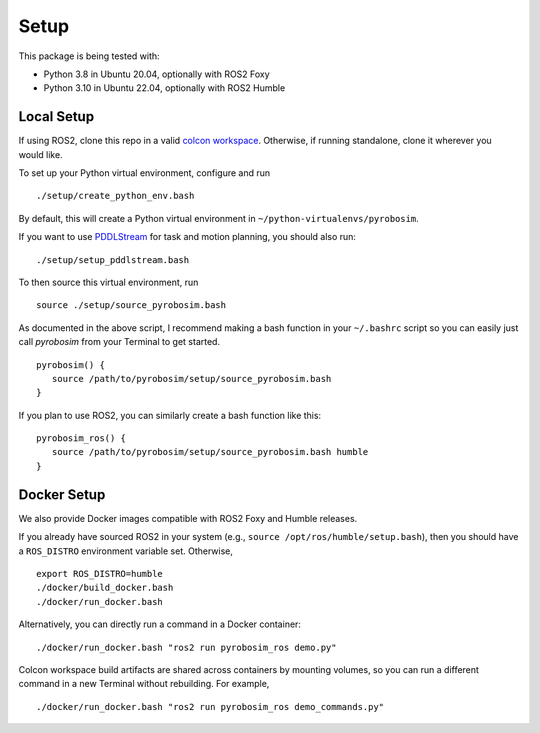 Setup
=====

This package is being tested with:

* Python 3.8 in Ubuntu 20.04, optionally with ROS2 Foxy
* Python 3.10 in Ubuntu 22.04, optionally with ROS2 Humble

Local Setup
-----------

If using ROS2, clone this repo in a valid `colcon workspace <https://docs.ros.org/en/foxy/Tutorials/Workspace/Creating-A-Workspace.html>`_.
Otherwise, if running standalone, clone it wherever you would like.

To set up your Python virtual environment, configure and run

::

  ./setup/create_python_env.bash

By default, this will create a Python virtual environment in ``~/python-virtualenvs/pyrobosim``.

If you want to use `PDDLStream <https://github.com/caelan/pddlstream>`_ for 
task and motion planning, you should also run:

::

   ./setup/setup_pddlstream.bash

To then source this virtual environment, run

::

    source ./setup/source_pyrobosim.bash

As documented in the above script, I recommend making a bash function in your ``~/.bashrc`` script so you can easily just call `pyrobosim` from your Terminal to get started.

::

    pyrobosim() {
       source /path/to/pyrobosim/setup/source_pyrobosim.bash
    }

If you plan to use ROS2, you can similarly create a bash function like this:

::

    pyrobosim_ros() {
       source /path/to/pyrobosim/setup/source_pyrobosim.bash humble
    }


Docker Setup
------------

We also provide Docker images compatible with ROS2 Foxy and Humble releases.

If you already have sourced ROS2 in your system (e.g., ``source /opt/ros/humble/setup.bash``),
then you should have a ``ROS_DISTRO`` environment variable set. Otherwise,

::

    export ROS_DISTRO=humble
    ./docker/build_docker.bash
    ./docker/run_docker.bash

Alternatively, you can directly run a command in a Docker container:

::

    ./docker/run_docker.bash "ros2 run pyrobosim_ros demo.py"

Colcon workspace build artifacts are shared across containers by mounting volumes, so you
can run a different command in a new Terminal without rebuilding. For example,

::

    ./docker/run_docker.bash "ros2 run pyrobosim_ros demo_commands.py"
